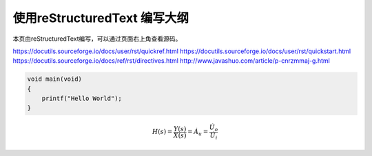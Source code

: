 使用reStructuredText 编写大纲
==================================

本页由reStructuredText编写，可以通过页面右上角查看源码。

https://docutils.sourceforge.io/docs/user/rst/quickref.html
https://docutils.sourceforge.io/docs/user/rst/quickstart.html
https://docutils.sourceforge.io/docs/ref/rst/directives.html
http://www.javashuo.com/article/p-cnrzmmaj-g.html

.. code:: c

    void main(void)
    {
        printf("Hello World");
    }

.. math::

    H(s)=\frac{Y(s)}{X(s)}=\dot{A_u}=\frac{\dot{U_o}}{\dot{U_i}}
